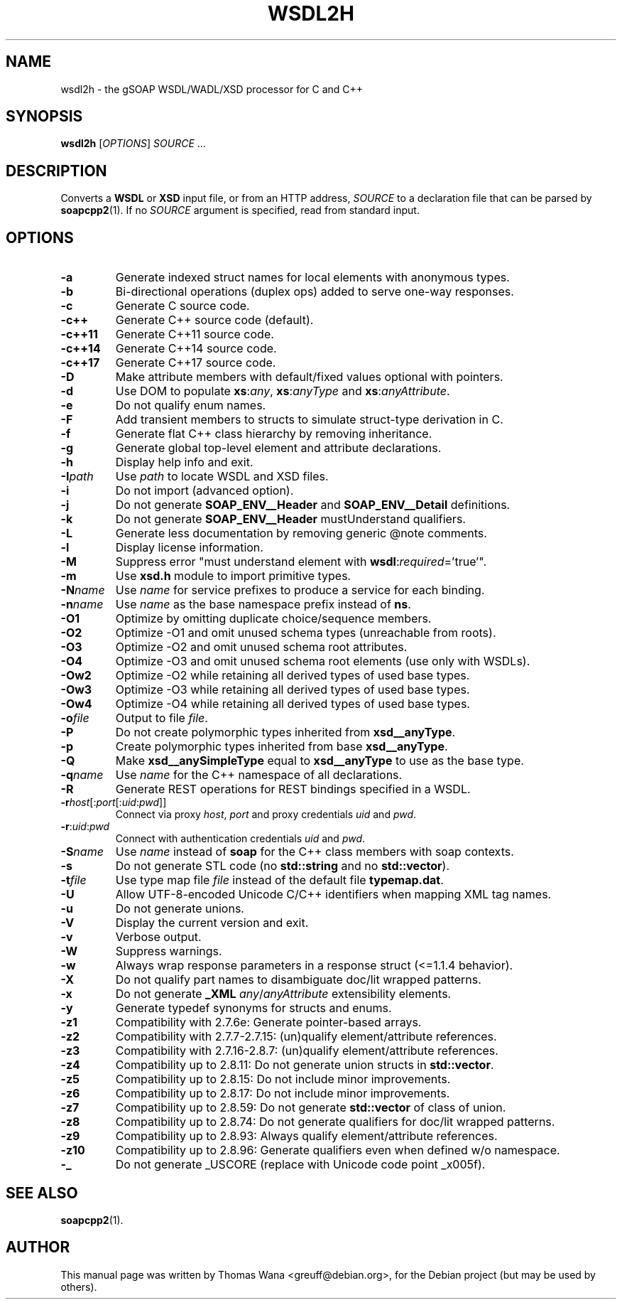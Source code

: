 .\"                                      Hey, EMACS: -*- nroff -*-
.\" First parameter, NAME, should be all caps
.\" Second parameter, SECTION, should be 1-8, maybe w/ subsection
.\" other parameters are allowed: see man(7), man(1)
.TH WSDL2H 1 "December 23, 2004"
.\" Please adjust this date whenever revising the manpage.
.\"
.\" Some roff macros, for reference:
.\" .nh        disable hyphenation
.\" .hy        enable hyphenation
.\" .ad l      left justify
.\" .ad b      justify to both left and right margins
.\" .nf        disable filling
.\" .fi        enable filling
.\" .br        insert line break
.\" .sp <n>    insert n+1 empty lines
.\" for manpage-specific macros, see man(7)
.SH NAME
wsdl2h \- the gSOAP WSDL/WADL/XSD processor for C and C++
.SH SYNOPSIS
\fBwsdl2h\fR [\fIOPTIONS\fR] \fISOURCE\fR ...
.SH DESCRIPTION
Converts a \fBWSDL\fR or \fBXSD\fR input file, or from an HTTP address,
\fISOURCE\fR to a declaration file that can be parsed by
\fBsoapcpp2\fR(1). If no \fISOURCE\fR argument is specified, read
from standard input.
.SH OPTIONS
.TP
\fB\-a\fR
Generate indexed struct names for local elements with anonymous types.
.TP
\fB\-b\fR
Bi-directional operations (duplex ops) added to serve one-way responses.
.TP
\fB\-c\fR
Generate C source code.
.TP
\fB\-c++\fR
Generate C++ source code (default).
.TP
\fB\-c++11\fR
Generate C++11 source code.
.TP
\fB\-c++14\fR
Generate C++14 source code.
.TP
\fB\-c++17\fR
Generate C++17 source code.
.TP
\fB\-D\fR
Make attribute members with default/fixed values optional with pointers.
.TP
\fB\-d\fR
Use DOM to populate \fBxs\fR:\fIany\fR, \fBxs\fR:\fIanyType\fR and
\fBxs\fR:\fIanyAttribute\fR.
.TP
\fB\-e\fR
Do not qualify enum names.
.TP
\fB\-F\fR
Add transient members to structs to simulate struct-type derivation in C.
.TP
\fB\-f\fR
Generate flat C++ class hierarchy by removing inheritance.
.TP
\fB\-g\fR
Generate global top-level element and attribute declarations.
.TP
\fB\-h\fR
Display help info and exit.
.TP
\fB\-I\fIpath\fR
Use \fIpath\fR to locate WSDL and XSD files.
.TP
\fB\-i\fR
Do not import (advanced option).
.TP
\fB\-j\fR
Do not generate \fBSOAP_ENV__Header\fR and \fBSOAP_ENV__Detail\fR definitions.
.TP
\fB\-k\fR
Do not generate \fBSOAP_ENV__Header\fR mustUnderstand qualifiers.
.TP
\fB\-L\fR
Generate less documentation by removing generic @note comments.
.TP
\fB\-l\fR
Display license information.
.TP
\fB\-M\fR
Suppress error "must understand element with \fBwsdl\fR:\fIrequired\fR='true'".
.TP
\fB\-m\fR
Use \fBxsd.h\fR module to import primitive types.
.TP
\fB\-N\fIname\fR
Use \fIname\fR for service prefixes to produce a service for each binding.
.TP
\fB\-n\fIname\fR
Use \fIname\fR as the base namespace prefix instead of \fBns\fR.
.TP
\fB\-O1\fR
Optimize by omitting duplicate choice/sequence members.
.TP
\fB\-O2\fR
Optimize -O1 and omit unused schema types (unreachable from roots).
.TP
\fB\-O3\fR
Optimize -O2 and omit unused schema root attributes.
.TP
\fB\-O4\fR
Optimize -O3 and omit unused schema root elements (use only with WSDLs).
.TP
\fB\-Ow2\fR
Optimize -O2 while retaining all derived types of used base types.
.TP
\fB\-Ow3\fR
Optimize -O3 while retaining all derived types of used base types.
.TP
\fB\-Ow4\fR
Optimize -O4 while retaining all derived types of used base types.
.TP
\fB\-o\fIfile\fR
Output to file \fIfile\fR.
.TP
\fB\-P\fR
Do not create polymorphic types inherited from \fBxsd__anyType\fR.
.TP
\fB\-p\fR
Create polymorphic types inherited from base \fBxsd__anyType\fR.
.TP
\fB\-Q\fR
Make \fBxsd__anySimpleType\fR equal to \fBxsd__anyType\fR to use as the base type.
.TP
\fB\-q\fIname\fR
Use \fIname\fR for the C++ namespace of all declarations.
.TP
\fB\-R\fR
Generate REST operations for REST bindings specified in a WSDL.
.TP
\fB\-r\fIhost\fR[:\fIport\fR[:\fIuid\fR:\fIpwd\fR]]
Connect via proxy \fIhost\fR, \fIport\fR and proxy credentials \fIuid\fR and \fIpwd\fR.
.TP
\fB\-r\fR:\fIuid\fR:\fIpwd\fR
Connect with authentication credentials \fIuid\fR and \fIpwd\fR.
.TP
\fB\-S\fIname\fR
Use \fIname\fR instead of \fBsoap\fR for the C++ class members with soap contexts.
.TP
\fB\-s\fR
Do not generate STL code (no \fBstd::string\fR and no \fBstd::vector\fR).
.TP
\fB\-t\fIfile\fR
Use type map file \fIfile\fR instead of the default file \fBtypemap.dat\fR.
.TP
\fB\-U\fR
Allow UTF-8-encoded Unicode C/C++ identifiers when mapping XML tag names.
.TP
\fB\-u\fR
Do not generate unions.
.TP
\fB\-V\fR
Display the current version and exit.
.TP
\fB\-v\fR
Verbose output.
.TP
\fB\-W\fR
Suppress warnings.
.TP
\fB\-w\fR
Always wrap response parameters in a response struct (<=1.1.4 behavior).
.TP
\fB\-X\fR
Do not qualify part names to disambiguate doc/lit wrapped patterns.
.TP
\fB\-x\fR
Do not generate \fB_XML\fR \fIany\fR/\fIanyAttribute\fR extensibility elements.
.TP
\fB\-y\fR
Generate typedef synonyms for structs and enums.
.TP
\fB\-z1\fR
Compatibility with 2.7.6e: Generate pointer-based arrays.
.TP
\fB\-z2\fR
Compatibility with 2.7.7-2.7.15: (un)qualify element/attribute references.
.TP
\fB\-z3\fR
Compatibility with 2.7.16-2.8.7: (un)qualify element/attribute references.
.TP
\fB\-z4\fR
Compatibility up to 2.8.11: Do not generate union structs in \fBstd::vector\fR.
.TP
\fB\-z5\fR
Compatibility up to 2.8.15: Do not include minor improvements.
.TP
\fB\-z6\fR
Compatibility up to 2.8.17: Do not include minor improvements.
.TP
\fB\-z7\fR
Compatibility up to 2.8.59: Do not generate \fBstd::vector\fR of class of union.
.TP
\fB\-z8\fR
Compatibility up to 2.8.74: Do not generate qualifiers for doc/lit wrapped patterns.
.TP
\fB\-z9\fR
Compatibility up to 2.8.93: Always qualify element/attribute references.
.TP
\fB\-z10\fR
Compatibility up to 2.8.96: Generate qualifiers even when defined w/o namespace.
.TP
\fB\-_\fR
Do not generate _USCORE (replace with Unicode code point _x005f).
.SH SEE ALSO
.BR soapcpp2 (1).
.SH AUTHOR
This manual page was written by Thomas Wana <greuff@debian.org>,
for the Debian project (but may be used by others).
